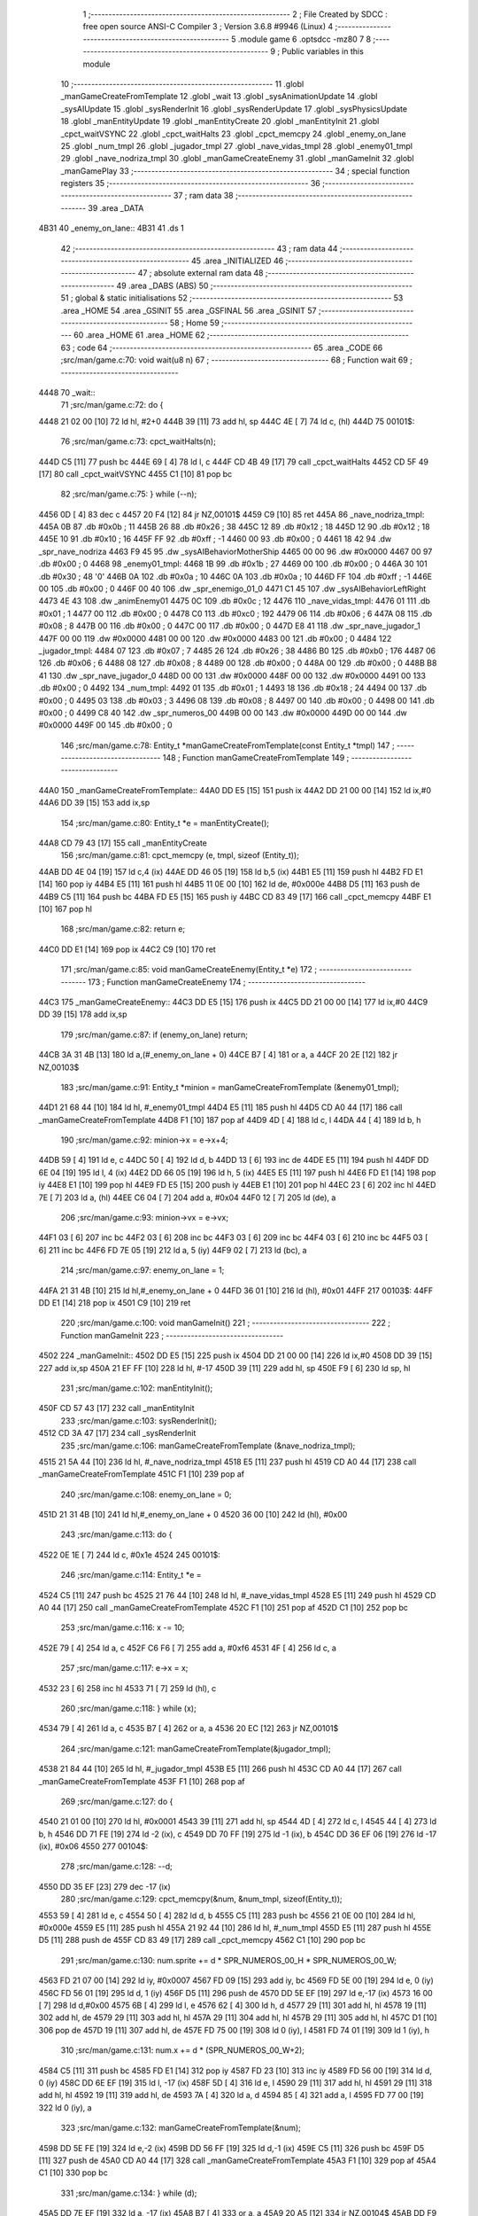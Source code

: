                               1 ;--------------------------------------------------------
                              2 ; File Created by SDCC : free open source ANSI-C Compiler
                              3 ; Version 3.6.8 #9946 (Linux)
                              4 ;--------------------------------------------------------
                              5 	.module game
                              6 	.optsdcc -mz80
                              7 	
                              8 ;--------------------------------------------------------
                              9 ; Public variables in this module
                             10 ;--------------------------------------------------------
                             11 	.globl _manGameCreateFromTemplate
                             12 	.globl _wait
                             13 	.globl _sysAnimationUpdate
                             14 	.globl _sysAIUpdate
                             15 	.globl _sysRenderInit
                             16 	.globl _sysRenderUpdate
                             17 	.globl _sysPhysicsUpdate
                             18 	.globl _manEntityUpdate
                             19 	.globl _manEntityCreate
                             20 	.globl _manEntityInit
                             21 	.globl _cpct_waitVSYNC
                             22 	.globl _cpct_waitHalts
                             23 	.globl _cpct_memcpy
                             24 	.globl _enemy_on_lane
                             25 	.globl _num_tmpl
                             26 	.globl _jugador_tmpl
                             27 	.globl _nave_vidas_tmpl
                             28 	.globl _enemy01_tmpl
                             29 	.globl _nave_nodriza_tmpl
                             30 	.globl _manGameCreateEnemy
                             31 	.globl _manGameInit
                             32 	.globl _manGamePlay
                             33 ;--------------------------------------------------------
                             34 ; special function registers
                             35 ;--------------------------------------------------------
                             36 ;--------------------------------------------------------
                             37 ; ram data
                             38 ;--------------------------------------------------------
                             39 	.area _DATA
   4B31                      40 _enemy_on_lane::
   4B31                      41 	.ds 1
                             42 ;--------------------------------------------------------
                             43 ; ram data
                             44 ;--------------------------------------------------------
                             45 	.area _INITIALIZED
                             46 ;--------------------------------------------------------
                             47 ; absolute external ram data
                             48 ;--------------------------------------------------------
                             49 	.area _DABS (ABS)
                             50 ;--------------------------------------------------------
                             51 ; global & static initialisations
                             52 ;--------------------------------------------------------
                             53 	.area _HOME
                             54 	.area _GSINIT
                             55 	.area _GSFINAL
                             56 	.area _GSINIT
                             57 ;--------------------------------------------------------
                             58 ; Home
                             59 ;--------------------------------------------------------
                             60 	.area _HOME
                             61 	.area _HOME
                             62 ;--------------------------------------------------------
                             63 ; code
                             64 ;--------------------------------------------------------
                             65 	.area _CODE
                             66 ;src/man/game.c:70: void wait(u8 n)
                             67 ;	---------------------------------
                             68 ; Function wait
                             69 ; ---------------------------------
   4448                      70 _wait::
                             71 ;src/man/game.c:72: do {
   4448 21 02 00      [10]   72 	ld	hl, #2+0
   444B 39            [11]   73 	add	hl, sp
   444C 4E            [ 7]   74 	ld	c, (hl)
   444D                      75 00101$:
                             76 ;src/man/game.c:73: cpct_waitHalts(n);
   444D C5            [11]   77 	push	bc
   444E 69            [ 4]   78 	ld	l, c
   444F CD 4B 49      [17]   79 	call	_cpct_waitHalts
   4452 CD 5F 49      [17]   80 	call	_cpct_waitVSYNC
   4455 C1            [10]   81 	pop	bc
                             82 ;src/man/game.c:75: } while (--n);
   4456 0D            [ 4]   83 	dec c
   4457 20 F4         [12]   84 	jr	NZ,00101$
   4459 C9            [10]   85 	ret
   445A                      86 _nave_nodriza_tmpl:
   445A 0B                   87 	.db #0x0b	; 11
   445B 26                   88 	.db #0x26	; 38
   445C 12                   89 	.db #0x12	; 18
   445D 12                   90 	.db #0x12	; 18
   445E 10                   91 	.db #0x10	; 16
   445F FF                   92 	.db #0xff	; -1
   4460 00                   93 	.db #0x00	;  0
   4461 18 42                94 	.dw _spr_nave_nodriza
   4463 F9 45                95 	.dw _sysAIBehaviorMotherShip
   4465 00 00                96 	.dw #0x0000
   4467 00                   97 	.db #0x00	; 0
   4468                      98 _enemy01_tmpl:
   4468 1B                   99 	.db #0x1b	; 27
   4469 00                  100 	.db #0x00	; 0
   446A 30                  101 	.db #0x30	; 48	'0'
   446B 0A                  102 	.db #0x0a	; 10
   446C 0A                  103 	.db #0x0a	; 10
   446D FF                  104 	.db #0xff	; -1
   446E 00                  105 	.db #0x00	;  0
   446F 00 40               106 	.dw _spr_enemigo_01_0
   4471 C1 45               107 	.dw _sysAIBehaviorLeftRight
   4473 4E 43               108 	.dw _animEnemy01
   4475 0C                  109 	.db #0x0c	; 12
   4476                     110 _nave_vidas_tmpl:
   4476 01                  111 	.db #0x01	; 1
   4477 00                  112 	.db #0x00	; 0
   4478 C0                  113 	.db #0xc0	; 192
   4479 06                  114 	.db #0x06	; 6
   447A 08                  115 	.db #0x08	; 8
   447B 00                  116 	.db #0x00	;  0
   447C 00                  117 	.db #0x00	;  0
   447D E8 41               118 	.dw _spr_nave_jugador_1
   447F 00 00               119 	.dw #0x0000
   4481 00 00               120 	.dw #0x0000
   4483 00                  121 	.db #0x00	; 0
   4484                     122 _jugador_tmpl:
   4484 07                  123 	.db #0x07	; 7
   4485 26                  124 	.db #0x26	; 38
   4486 B0                  125 	.db #0xb0	; 176
   4487 06                  126 	.db #0x06	; 6
   4488 08                  127 	.db #0x08	; 8
   4489 00                  128 	.db #0x00	;  0
   448A 00                  129 	.db #0x00	;  0
   448B B8 41               130 	.dw _spr_nave_jugador_0
   448D 00 00               131 	.dw #0x0000
   448F 00 00               132 	.dw #0x0000
   4491 00                  133 	.db #0x00	; 0
   4492                     134 _num_tmpl:
   4492 01                  135 	.db #0x01	; 1
   4493 18                  136 	.db #0x18	; 24
   4494 00                  137 	.db #0x00	; 0
   4495 03                  138 	.db #0x03	; 3
   4496 08                  139 	.db #0x08	; 8
   4497 00                  140 	.db #0x00	;  0
   4498 00                  141 	.db #0x00	;  0
   4499 C8 40               142 	.dw _spr_numeros_00
   449B 00 00               143 	.dw #0x0000
   449D 00 00               144 	.dw #0x0000
   449F 00                  145 	.db #0x00	; 0
                            146 ;src/man/game.c:78: Entity_t *manGameCreateFromTemplate(const Entity_t *tmpl)
                            147 ;	---------------------------------
                            148 ; Function manGameCreateFromTemplate
                            149 ; ---------------------------------
   44A0                     150 _manGameCreateFromTemplate::
   44A0 DD E5         [15]  151 	push	ix
   44A2 DD 21 00 00   [14]  152 	ld	ix,#0
   44A6 DD 39         [15]  153 	add	ix,sp
                            154 ;src/man/game.c:80: Entity_t *e = manEntityCreate();
   44A8 CD 79 43      [17]  155 	call	_manEntityCreate
                            156 ;src/man/game.c:81: cpct_memcpy (e, tmpl, sizeof (Entity_t));
   44AB DD 4E 04      [19]  157 	ld	c,4 (ix)
   44AE DD 46 05      [19]  158 	ld	b,5 (ix)
   44B1 E5            [11]  159 	push	hl
   44B2 FD E1         [14]  160 	pop	iy
   44B4 E5            [11]  161 	push	hl
   44B5 11 0E 00      [10]  162 	ld	de, #0x000e
   44B8 D5            [11]  163 	push	de
   44B9 C5            [11]  164 	push	bc
   44BA FD E5         [15]  165 	push	iy
   44BC CD 83 49      [17]  166 	call	_cpct_memcpy
   44BF E1            [10]  167 	pop	hl
                            168 ;src/man/game.c:82: return e;    
   44C0 DD E1         [14]  169 	pop	ix
   44C2 C9            [10]  170 	ret
                            171 ;src/man/game.c:85: void manGameCreateEnemy(Entity_t *e)
                            172 ;	---------------------------------
                            173 ; Function manGameCreateEnemy
                            174 ; ---------------------------------
   44C3                     175 _manGameCreateEnemy::
   44C3 DD E5         [15]  176 	push	ix
   44C5 DD 21 00 00   [14]  177 	ld	ix,#0
   44C9 DD 39         [15]  178 	add	ix,sp
                            179 ;src/man/game.c:87: if (enemy_on_lane) return;
   44CB 3A 31 4B      [13]  180 	ld	a,(#_enemy_on_lane + 0)
   44CE B7            [ 4]  181 	or	a, a
   44CF 20 2E         [12]  182 	jr	NZ,00103$
                            183 ;src/man/game.c:91: Entity_t *minion = manGameCreateFromTemplate (&enemy01_tmpl);
   44D1 21 68 44      [10]  184 	ld	hl, #_enemy01_tmpl
   44D4 E5            [11]  185 	push	hl
   44D5 CD A0 44      [17]  186 	call	_manGameCreateFromTemplate
   44D8 F1            [10]  187 	pop	af
   44D9 4D            [ 4]  188 	ld	c, l
   44DA 44            [ 4]  189 	ld	b, h
                            190 ;src/man/game.c:92: minion->x = e->x+4;
   44DB 59            [ 4]  191 	ld	e, c
   44DC 50            [ 4]  192 	ld	d, b
   44DD 13            [ 6]  193 	inc	de
   44DE E5            [11]  194 	push	hl
   44DF DD 6E 04      [19]  195 	ld	l, 4 (ix)
   44E2 DD 66 05      [19]  196 	ld	h, 5 (ix)
   44E5 E5            [11]  197 	push	hl
   44E6 FD E1         [14]  198 	pop	iy
   44E8 E1            [10]  199 	pop	hl
   44E9 FD E5         [15]  200 	push	iy
   44EB E1            [10]  201 	pop	hl
   44EC 23            [ 6]  202 	inc	hl
   44ED 7E            [ 7]  203 	ld	a, (hl)
   44EE C6 04         [ 7]  204 	add	a, #0x04
   44F0 12            [ 7]  205 	ld	(de), a
                            206 ;src/man/game.c:93: minion->vx = e->vx;
   44F1 03            [ 6]  207 	inc	bc
   44F2 03            [ 6]  208 	inc	bc
   44F3 03            [ 6]  209 	inc	bc
   44F4 03            [ 6]  210 	inc	bc
   44F5 03            [ 6]  211 	inc	bc
   44F6 FD 7E 05      [19]  212 	ld	a, 5 (iy)
   44F9 02            [ 7]  213 	ld	(bc), a
                            214 ;src/man/game.c:97: enemy_on_lane = 1;
   44FA 21 31 4B      [10]  215 	ld	hl,#_enemy_on_lane + 0
   44FD 36 01         [10]  216 	ld	(hl), #0x01
   44FF                     217 00103$:
   44FF DD E1         [14]  218 	pop	ix
   4501 C9            [10]  219 	ret
                            220 ;src/man/game.c:100: void manGameInit()
                            221 ;	---------------------------------
                            222 ; Function manGameInit
                            223 ; ---------------------------------
   4502                     224 _manGameInit::
   4502 DD E5         [15]  225 	push	ix
   4504 DD 21 00 00   [14]  226 	ld	ix,#0
   4508 DD 39         [15]  227 	add	ix,sp
   450A 21 EF FF      [10]  228 	ld	hl, #-17
   450D 39            [11]  229 	add	hl, sp
   450E F9            [ 6]  230 	ld	sp, hl
                            231 ;src/man/game.c:102: manEntityInit();
   450F CD 57 43      [17]  232 	call	_manEntityInit
                            233 ;src/man/game.c:103: sysRenderInit();
   4512 CD 3A 47      [17]  234 	call	_sysRenderInit
                            235 ;src/man/game.c:106: manGameCreateFromTemplate (&nave_nodriza_tmpl);
   4515 21 5A 44      [10]  236 	ld	hl, #_nave_nodriza_tmpl
   4518 E5            [11]  237 	push	hl
   4519 CD A0 44      [17]  238 	call	_manGameCreateFromTemplate
   451C F1            [10]  239 	pop	af
                            240 ;src/man/game.c:108: enemy_on_lane = 0;
   451D 21 31 4B      [10]  241 	ld	hl,#_enemy_on_lane + 0
   4520 36 00         [10]  242 	ld	(hl), #0x00
                            243 ;src/man/game.c:113: do {
   4522 0E 1E         [ 7]  244 	ld	c, #0x1e
   4524                     245 00101$:
                            246 ;src/man/game.c:114: Entity_t *e = 
   4524 C5            [11]  247 	push	bc
   4525 21 76 44      [10]  248 	ld	hl, #_nave_vidas_tmpl
   4528 E5            [11]  249 	push	hl
   4529 CD A0 44      [17]  250 	call	_manGameCreateFromTemplate
   452C F1            [10]  251 	pop	af
   452D C1            [10]  252 	pop	bc
                            253 ;src/man/game.c:116: x -= 10;
   452E 79            [ 4]  254 	ld	a, c
   452F C6 F6         [ 7]  255 	add	a, #0xf6
   4531 4F            [ 4]  256 	ld	c, a
                            257 ;src/man/game.c:117: e->x = x;
   4532 23            [ 6]  258 	inc	hl
   4533 71            [ 7]  259 	ld	(hl), c
                            260 ;src/man/game.c:118: } while (x);
   4534 79            [ 4]  261 	ld	a, c
   4535 B7            [ 4]  262 	or	a, a
   4536 20 EC         [12]  263 	jr	NZ,00101$
                            264 ;src/man/game.c:121: manGameCreateFromTemplate(&jugador_tmpl);
   4538 21 84 44      [10]  265 	ld	hl, #_jugador_tmpl
   453B E5            [11]  266 	push	hl
   453C CD A0 44      [17]  267 	call	_manGameCreateFromTemplate
   453F F1            [10]  268 	pop	af
                            269 ;src/man/game.c:127: do {
   4540 21 01 00      [10]  270 	ld	hl, #0x0001
   4543 39            [11]  271 	add	hl, sp
   4544 4D            [ 4]  272 	ld	c, l
   4545 44            [ 4]  273 	ld	b, h
   4546 DD 71 FE      [19]  274 	ld	-2 (ix), c
   4549 DD 70 FF      [19]  275 	ld	-1 (ix), b
   454C DD 36 EF 06   [19]  276 	ld	-17 (ix), #0x06
   4550                     277 00104$:
                            278 ;src/man/game.c:128: --d;        
   4550 DD 35 EF      [23]  279 	dec	-17 (ix)
                            280 ;src/man/game.c:129: cpct_memcpy(&num, &num_tmpl, sizeof(Entity_t));      
   4553 59            [ 4]  281 	ld	e, c
   4554 50            [ 4]  282 	ld	d, b
   4555 C5            [11]  283 	push	bc
   4556 21 0E 00      [10]  284 	ld	hl, #0x000e
   4559 E5            [11]  285 	push	hl
   455A 21 92 44      [10]  286 	ld	hl, #_num_tmpl
   455D E5            [11]  287 	push	hl
   455E D5            [11]  288 	push	de
   455F CD 83 49      [17]  289 	call	_cpct_memcpy
   4562 C1            [10]  290 	pop	bc
                            291 ;src/man/game.c:130: num.sprite += d * SPR_NUMEROS_00_H * SPR_NUMEROS_00_W;
   4563 FD 21 07 00   [14]  292 	ld	iy, #0x0007
   4567 FD 09         [15]  293 	add	iy, bc
   4569 FD 5E 00      [19]  294 	ld	e, 0 (iy)
   456C FD 56 01      [19]  295 	ld	d, 1 (iy)
   456F D5            [11]  296 	push	de
   4570 DD 5E EF      [19]  297 	ld	e,-17 (ix)
   4573 16 00         [ 7]  298 	ld	d,#0x00
   4575 6B            [ 4]  299 	ld	l, e
   4576 62            [ 4]  300 	ld	h, d
   4577 29            [11]  301 	add	hl, hl
   4578 19            [11]  302 	add	hl, de
   4579 29            [11]  303 	add	hl, hl
   457A 29            [11]  304 	add	hl, hl
   457B 29            [11]  305 	add	hl, hl
   457C D1            [10]  306 	pop	de
   457D 19            [11]  307 	add	hl, de
   457E FD 75 00      [19]  308 	ld	0 (iy), l
   4581 FD 74 01      [19]  309 	ld	1 (iy), h
                            310 ;src/man/game.c:131: num.x += d * (SPR_NUMEROS_00_W+2);
   4584 C5            [11]  311 	push	bc
   4585 FD E1         [14]  312 	pop	iy
   4587 FD 23         [10]  313 	inc	iy
   4589 FD 56 00      [19]  314 	ld	d, 0 (iy)
   458C DD 6E EF      [19]  315 	ld	l, -17 (ix)
   458F 5D            [ 4]  316 	ld	e, l
   4590 29            [11]  317 	add	hl, hl
   4591 29            [11]  318 	add	hl, hl
   4592 19            [11]  319 	add	hl, de
   4593 7A            [ 4]  320 	ld	a, d
   4594 85            [ 4]  321 	add	a, l
   4595 FD 77 00      [19]  322 	ld	0 (iy), a
                            323 ;src/man/game.c:132: manGameCreateFromTemplate(&num);
   4598 DD 5E FE      [19]  324 	ld	e,-2 (ix)
   459B DD 56 FF      [19]  325 	ld	d,-1 (ix)
   459E C5            [11]  326 	push	bc
   459F D5            [11]  327 	push	de
   45A0 CD A0 44      [17]  328 	call	_manGameCreateFromTemplate
   45A3 F1            [10]  329 	pop	af
   45A4 C1            [10]  330 	pop	bc
                            331 ;src/man/game.c:134: } while (d);
   45A5 DD 7E EF      [19]  332 	ld	a, -17 (ix)
   45A8 B7            [ 4]  333 	or	a, a
   45A9 20 A5         [12]  334 	jr	NZ,00104$
   45AB DD F9         [10]  335 	ld	sp, ix
   45AD DD E1         [14]  336 	pop	ix
   45AF C9            [10]  337 	ret
                            338 ;src/man/game.c:139: void manGamePlay()
                            339 ;	---------------------------------
                            340 ; Function manGamePlay
                            341 ; ---------------------------------
   45B0                     342 _manGamePlay::
                            343 ;src/man/game.c:141: while (1) {
   45B0                     344 00102$:
                            345 ;src/man/game.c:142: sysAIUpdate();
   45B0 CD 31 46      [17]  346 	call	_sysAIUpdate
                            347 ;src/man/game.c:143: sysPhysicsUpdate();
   45B3 CD 2C 47      [17]  348 	call	_sysPhysicsUpdate
                            349 ;src/man/game.c:144: sysAnimationUpdate();
   45B6 CD BE 46      [17]  350 	call	_sysAnimationUpdate
                            351 ;src/man/game.c:145: sysRenderUpdate();
   45B9 CD F2 47      [17]  352 	call	_sysRenderUpdate
                            353 ;src/man/game.c:146: manEntityUpdate();
   45BC CD 1B 44      [17]  354 	call	_manEntityUpdate
   45BF 18 EF         [12]  355 	jr	00102$
                            356 	.area _CODE
                            357 	.area _INITIALIZER
                            358 	.area _CABS (ABS)
